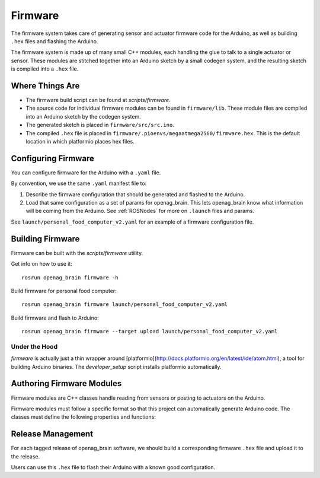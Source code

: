 .. _Firmware:

Firmware
========

The firmware system takes care of generating sensor and actuator firmware code for the Arduino, as well as building ``.hex`` files and flashing the Arduino.

The firmware system is made up of many small C++ modules, each handling the glue to talk to a single actuator or sensor. These modules are stitched together into an Arduino sketch by a small codegen system, and the resulting sketch is compiled into a ``.hex`` file.

Where Things Are
----------------

- The firmware build script can be found at `scripts/firmware`.
- The source code for individual firmware modules can be found in ``firmware/lib``. These module files are compiled into an Arduino sketch by the codegen system.
- The generated sketch is placed in ``firmware/src/src.ino``.
- The compiled ``.hex`` file is placed in
  ``firmware/.pioenvs/megaatmega2560/firmware.hex``. This is the default
  location in which platformio places hex files.

Configuring Firmware
--------------------

You can configure firmware for the Arduino with a ``.yaml`` file.

By convention, we use the same ``.yaml`` manifest file to:

1. Describe the firmware configuration that should be generated and flashed to the Arduino.
2. Load that same configuration as a set of params for openag_brain. This lets openag_brain know what information will be coming from the Arduino. See :ref:`ROSNodes` for more on ``.launch`` files and params.

See ``launch/personal_food_computer_v2.yaml`` for an example of a firmware configuration file.

Building Firmware
-----------------

Firmware can be built with the `scripts/firmware` utility.

Get info on how to use it::

    rosrun openag_brain firmware -h

Build firmware for personal food computer::

    rosrun openag_brain firmware launch/personal_food_computer_v2.yaml

Build firmware and flash to Arduino::

    rosrun openag_brain firmware --target upload launch/personal_food_computer_v2.yaml

Under the Hood
~~~~~~~~~~~~~~

`firmware` is actually just a thin wrapper around [platformio](http://docs.platformio.org/en/latest/ide/atom.html), a tool for building Arduino binaries. The `developer_setup` script installs platformio automatically.


Authoring Firmware Modules
--------------------------

Firmware modules are C++ classes handle reading from sensors or posting to actuators on the Arduino.

Firmware modules must follow a specific format so that this project can automatically generate Arduino code. The classes must define the following properties and functions:

.. cpp:member:: bool has_error

  This attribute should be set to True to indicate that the firmware module
  encountered an error in operation.

.. cpp:member:: char* error_msg

  This attribute should hold a string describing the error that occurred
  whenever `has_error` is true.

.. cpp:function:: void begin()

  This function can be used to initialize the module and its attributes.

.. cpp:function:: void update()

  This function is called once per loop and should do the bulk of the work for
  the module. For example, if the module is a driver for a sensor, this
  function should read from the sensor and store the read data somewhere
  internally.

.. cpp:function:: bool get_<variable>(<msg_type> &msg)

  The module must define a getter in this format for every variable it outputs.
  For example, if a module outputs air_temperature as a 32-bit floating point
  number, it should define a function `get_air_temperature(std_msgs::Float32
  &msg)`. The function should populate the message object that is passed in
  with the value read from the sensor and return a boolean value indicating
  whether or not the message should be sent out to the Raspberry Pi.

Release Management
------------------

For each tagged release of openag_brain software, we should build a corresponding firmware ``.hex`` file and upload it to the release.

Users can use this ``.hex`` file to flash their Arduino with a known good configuration.
